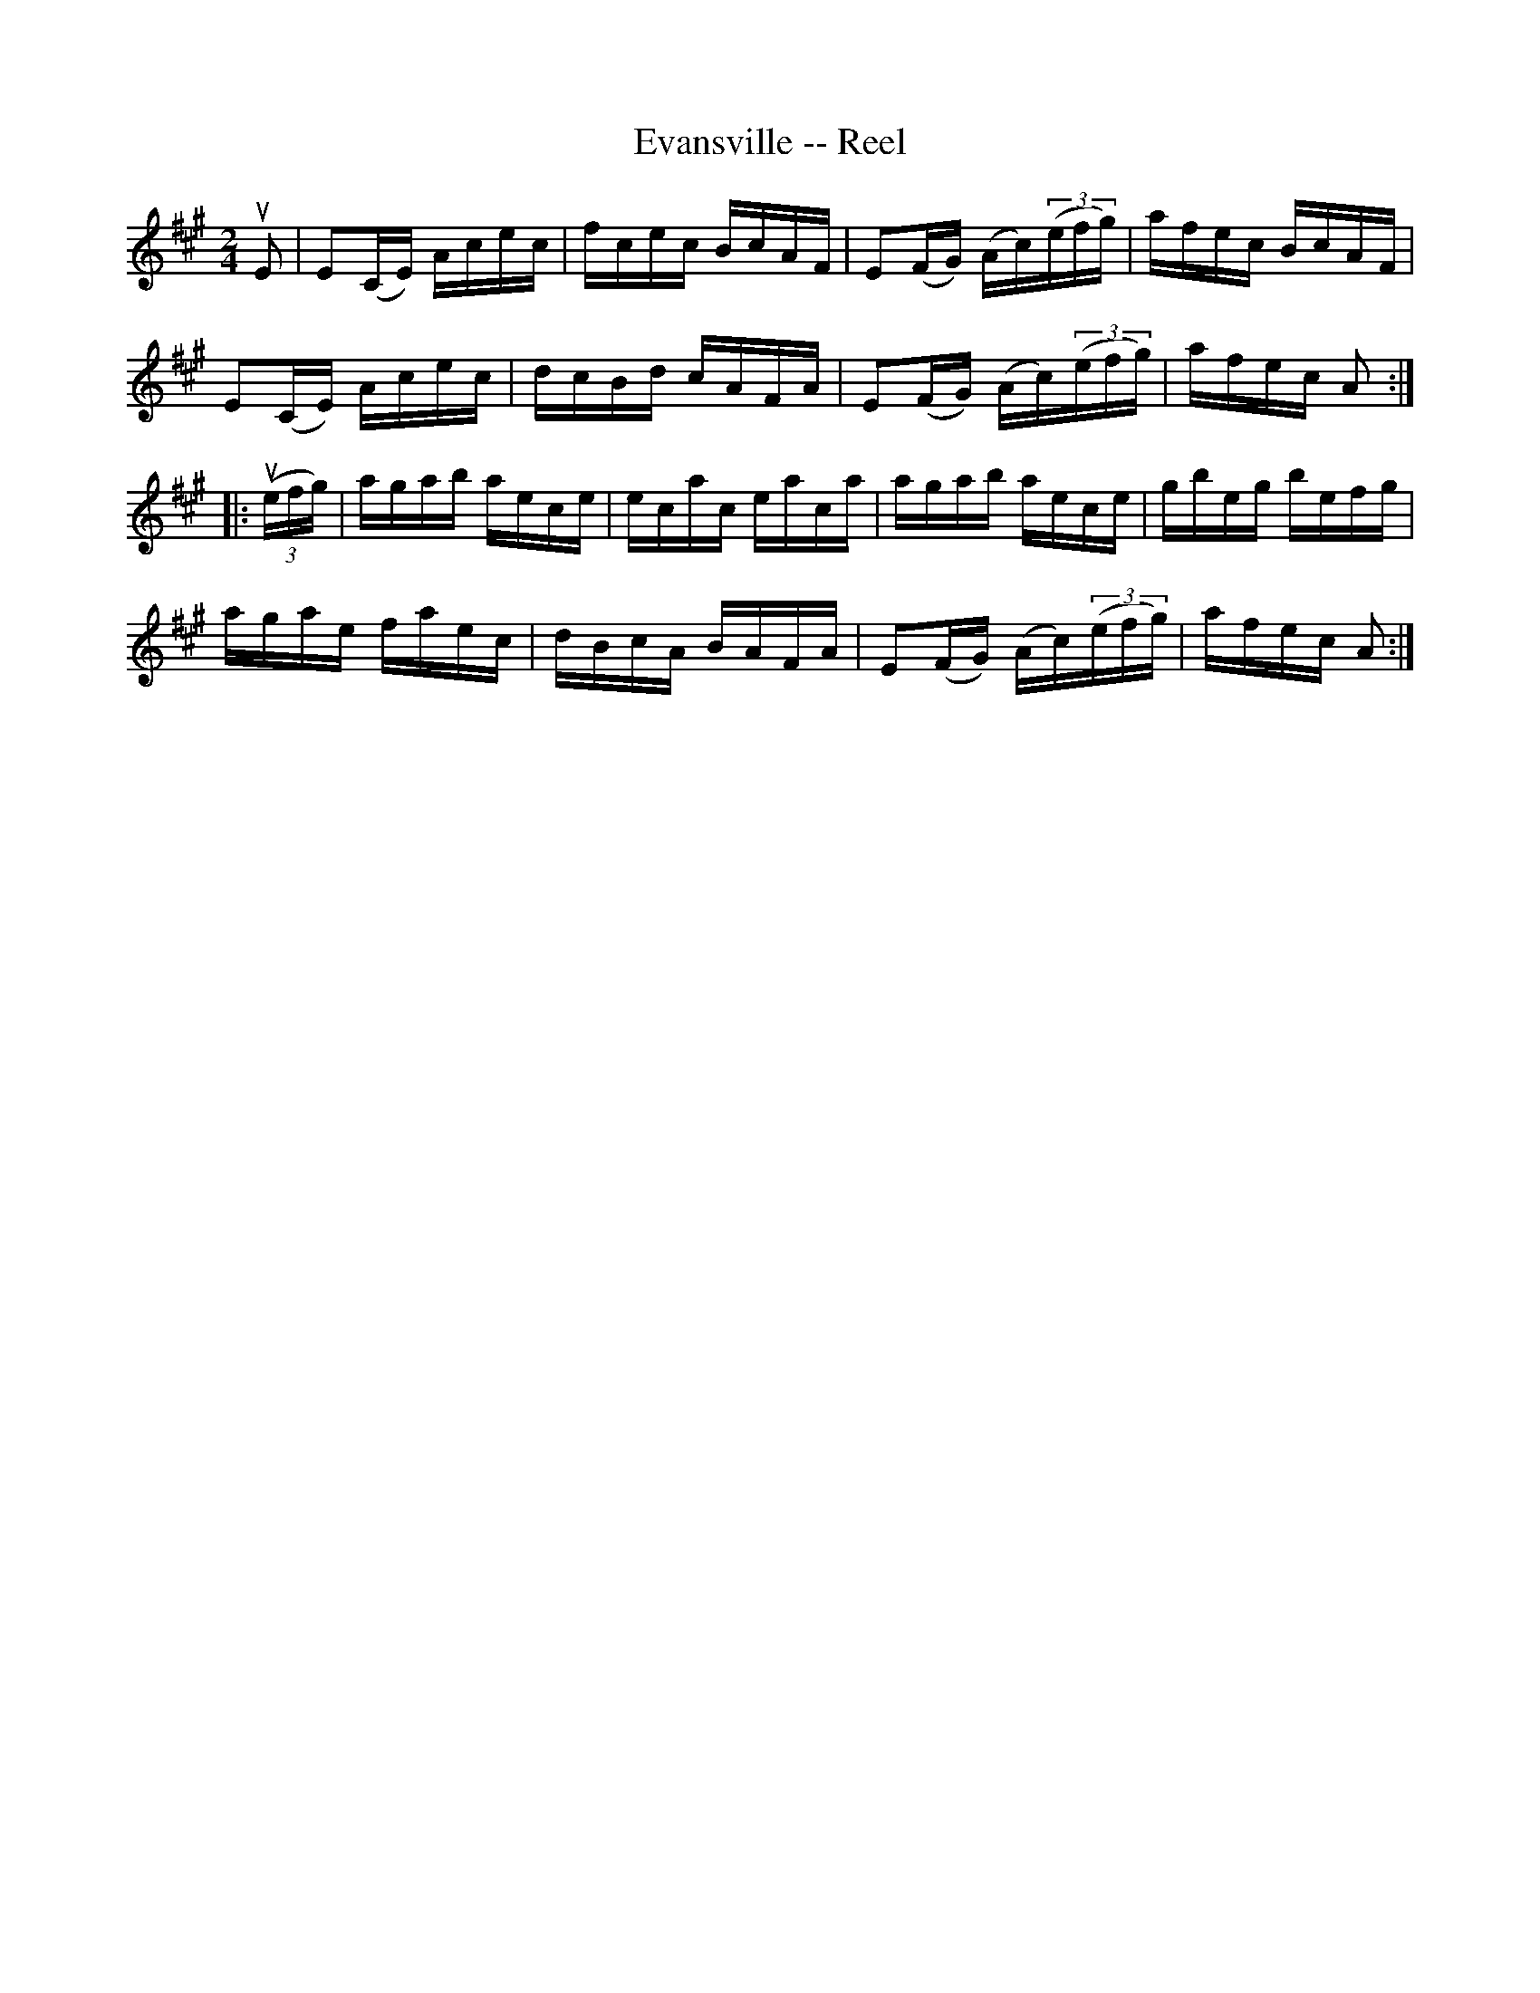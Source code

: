 X:1
T:Evansville -- Reel
R:reel
B:Ryan's Mammoth Collection
N: 255
Z: Contributed by Ray Davies,  ray:davies99.freeserve.co.uk
M:2/4
L:1/16
K:A
uE2|\
E2(CE) Acec | fcec BcAF | E2(FG) (Ac)((3efg) | afec BcAF |
E2(CE) Acec | dcBd cAFA | E2(FG) (Ac)((3efg) | afec A2 :|
|:u((3efg)|\
agab aece | ecac eaca | agab aece | gbeg befg |
agae faec | dBcA BAFA | E2(FG) (Ac)((3efg) | afec A2 :|
